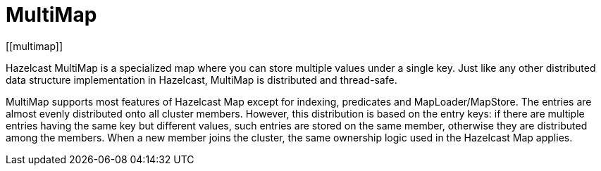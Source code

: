 = MultiMap
[[multimap]]

Hazelcast MultiMap is a specialized map where you can store multiple values
under a single key. Just like any other distributed data structure implementation in
Hazelcast, MultiMap is distributed and thread-safe.

MultiMap supports most features of Hazelcast Map except for indexing,
predicates and MapLoader/MapStore. The entries are almost evenly
distributed onto all cluster members. However, this distribution is based on the entry keys:
if there are multiple entries having the same key but different values,
such entries are stored on the same member, otherwise they are distributed among the members.
When a new member joins the cluster, the same
ownership logic used in the Hazelcast Map applies.